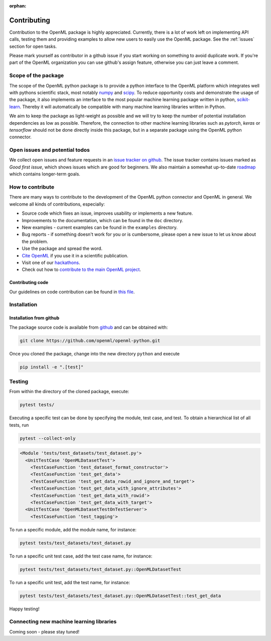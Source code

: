 :orphan:

.. _contributing:


============
Contributing
============

Contribution to the OpenML package is highly appreciated. Currently,
there is a lot of work left on implementing API calls,
testing them and providing examples to allow new users to easily use the
OpenML package. See the :ref:`issues` section for open tasks.

Please mark yourself as contributor in a github issue if you start working on
something to avoid duplicate work. If you're part of the OpenML organization
you can use github's assign feature, otherwise you can just leave a comment.

.. _scope:

Scope of the package
====================

The scope of the OpenML python package is to provide a python interface to
the OpenML platform which integrates well with pythons scientific stack, most
notably `numpy <http://www.numpy.org/>`_ and `scipy <https://www.scipy.org/>`_.
To reduce opportunity costs and demonstrate the usage of the package, it also
implements an interface to the most popular machine learning package written
in python, `scikit-learn <http://scikit-learn.org/stable/index.html>`_.
Thereby it will automatically be compatible with many machine learning
libraries written in Python.

We aim to keep the package as light-weight as possible and we will try to
keep the number of potential installation dependencies as low as possible.
Therefore, the connection to other machine learning libraries such as
*pytorch*, *keras* or *tensorflow* should not be done directly inside this
package, but in a separate package using the OpenML python connector.

.. _issues:

Open issues and potential todos
===============================

We collect open issues and feature requests in an `issue tracker on github <https://github.com/openml/openml-python/issues>`_.
The issue tracker contains issues marked as *Good first issue*, which shows
issues which are good for beginners. We also maintain a somewhat up-to-date
`roadmap <https://github.com/openml/openml-python/issues/410>`_ which
contains longer-term goals.

.. _how_to_contribute:

How to contribute
=================

There are many ways to contribute to the development of the OpenML python
connector and OpenML in general. We welcome all kinds of contributions,
especially:

* Source code which fixes an issue, improves usability or implements a new
  feature.
* Improvements to the documentation, which can be found in the ``doc``
  directory.
* New examples - current examples can be found in the ``examples`` directory.
* Bug reports - if something doesn't work for you or is cumbersome, please
  open a new issue to let us know about the problem.
* Use the package and spread the word.
* `Cite OpenML <https://www.openml.org/cite>`_ if you use it in a scientific
  publication.
* Visit one of our `hackathons <https://meet.openml.org/>`_.
* Check out how to `contribute to the main OpenML project <https://github.com/openml/OpenML/blob/master/CONTRIBUTING.md>`_.

Contributing code
~~~~~~~~~~~~~~~~~

Our guidelines on code contribution can be found in `this file <https://github.com/openml/openml-python/blob/master/CONTRIBUTING.md>`_.

.. _installation:

Installation
============

Installation from github
~~~~~~~~~~~~~~~~~~~~~~~~

The package source code is available from
`github <https://github.com/openml/openml-python>`_ and can be obtained with:

.. code:: bash

    git clone https://github.com/openml/openml-python.git


Once you cloned the package, change into the new directory ``python`` and
execute

.. code:: bash

    pip install -e ".[test]"


Testing
=======

From within the directory of the cloned package, execute:

.. code:: bash

    pytest tests/

Executing a specific test can be done by specifying the module, test case, and test.
To obtain a hierarchical list of all tests, run

.. code:: bash

    pytest --collect-only

.. code:: bash

    <Module 'tests/test_datasets/test_dataset.py'>
      <UnitTestCase 'OpenMLDatasetTest'>
        <TestCaseFunction 'test_dataset_format_constructor'>
        <TestCaseFunction 'test_get_data'>
        <TestCaseFunction 'test_get_data_rowid_and_ignore_and_target'>
        <TestCaseFunction 'test_get_data_with_ignore_attributes'>
        <TestCaseFunction 'test_get_data_with_rowid'>
        <TestCaseFunction 'test_get_data_with_target'>
      <UnitTestCase 'OpenMLDatasetTestOnTestServer'>
        <TestCaseFunction 'test_tagging'>


To run a specific module, add the module name, for instance:

.. code:: bash

    pytest tests/test_datasets/test_dataset.py

To run a specific unit test case, add the test case name, for instance:

.. code:: bash

    pytest tests/test_datasets/test_dataset.py::OpenMLDatasetTest

To run a specific unit test, add the test name, for instance:

.. code:: bash

    pytest tests/test_datasets/test_dataset.py::OpenMLDatasetTest::test_get_data

Happy testing!


Connecting new machine learning libraries
=========================================

Coming soon - please stay tuned!

